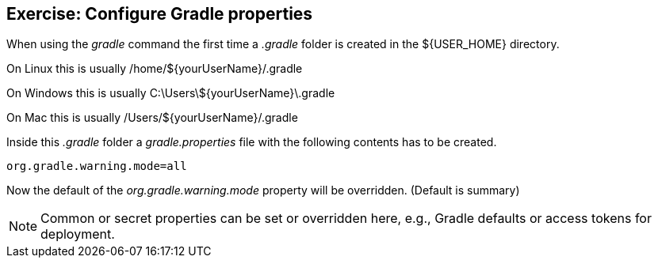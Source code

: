 == Exercise: Configure Gradle properties

When using the _gradle_ command the first time a _.gradle_ folder is created in the ${USER_HOME} directory.

On Linux this is usually /home/${yourUserName}/.gradle

On Windows this is usually C:\Users\${yourUserName}\.gradle

On Mac this is usually /Users/${yourUserName}/.gradle

Inside this _.gradle_ folder a _gradle.properties_ file with the following contents has to be created.

[source, properties]
----
org.gradle.warning.mode=all
----

Now the default of the _org.gradle.warning.mode_ property will be overridden. (Default is summary)

NOTE: Common or secret properties can be set or overridden here, e.g., Gradle defaults or access tokens for deployment. 

